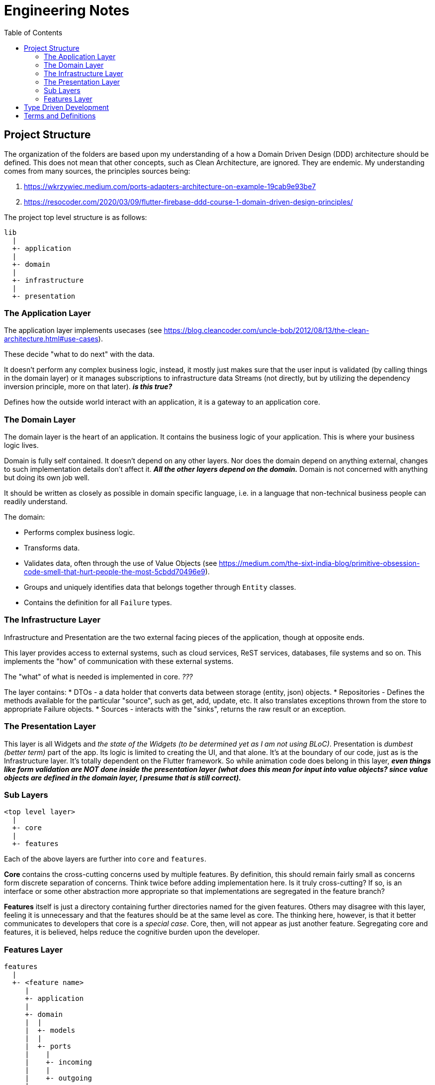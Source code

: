 = Engineering Notes
:toc: auto

== Project Structure

The organization of the folders are based upon my understanding of a how a Domain Driven Design (DDD) architecture should be defined.
This does not mean that other concepts, such as Clean Architecture, are ignored.
They are endemic.
My understanding comes from many sources, the principles sources being:

. https://wkrzywiec.medium.com/ports-adapters-architecture-on-example-19cab9e93be7
. https://resocoder.com/2020/03/09/flutter-firebase-ddd-course-1-domain-driven-design-principles/

The project top level structure is as follows:

....
lib
  |
  +- application
  |
  +- domain
  |
  +- infrastructure
  |
  +- presentation
....

=== The Application Layer
The application layer implements usecases (see https://blog.cleancoder.com/uncle-bob/2012/08/13/the-clean-architecture.html#use-cases).

These decide "what to do next" with the data.

It doesn't perform any complex business logic, instead, it mostly just makes sure that the user input is validated (by calling things in the domain layer) or it manages subscriptions to infrastructure data Streams (not directly, but by utilizing the dependency inversion principle, more on that later). *_is this true?_*

Defines how the outside world interact with an application, it is a gateway to an application core.

=== The Domain Layer
The domain layer is the heart of an application.
It contains the business logic of your application.
This is where your business logic lives.

Domain is fully self contained.
It doesn't depend on any other layers.
Nor does the domain depend on anything external, changes to such implementation details don't affect it.
*_All the other layers depend on the domain._*
Domain is not concerned with anything but doing its own job well.

It should be written as closely as possible in domain specific language, i.e. in a language that non-technical business people can readily understand.

The domain:

* Performs complex business logic.
* Transforms data.
* Validates data, often through the use of Value Objects (see https://medium.com/the-sixt-india-blog/primitive-obsession-code-smell-that-hurt-people-the-most-5cbdd70496e9).
* Groups and uniquely identifies data that belongs together through `Entity` classes.
* Contains the definition for all `Failure` types.

=== The Infrastructure Layer

Infrastructure and Presentation are the two external facing pieces of the application, though at opposite ends.

This layer provides access to external systems, such as cloud services, ReST services, databases, file systems and so on.
This implements the "how" of communication with these external systems.

The "what" of what is needed is implemented in core. _???_

The layer contains:
* DTOs - a data holder that converts data between storage (entity, json) objects.
* Repositories - Defines the methods available for the particular "source", such as get, add, update, etc. It also translates exceptions thrown from the store to appropriate Failure objects.
* Sources - interacts with the "sinks", returns the raw result or an exception.

=== The Presentation Layer

This layer is all Widgets and _the state of the Widgets (to be determined yet as I am not using BLoC)_.
Presentation is _dumbest (better term)_ part of the app.
Its logic is limited to creating the UI, and that alone.
It's at the boundary of our code, just as is the Infrastructure layer.
It's totally dependent on the Flutter framework.
So while animation code does belong in this layer, *_even things like form validation are NOT done inside the presentation layer (what does this mean for input into value objects? since value objects are defined in the domain layer, I presume that is still correct)._*

=== Sub Layers
....
<top level layer>
  |
  +- core
  |
  +- features
....

Each of the above layers are further into `core` and `features`.

*Core* contains the cross-cutting concerns used by multiple features.
By definition, this should remain fairly small as concerns form discrete separation of concerns.
Think twice before adding implementation here.
Is it truly cross-cutting?
If so, is an interface or some other abstraction more appropriate so that implementations are segregated in the feature branch?

*Features* itself is just a directory containing further directories named for the given features.
Others may disagree with this layer, feeling it is unnecessary and that the features should be at the same level as core.
The thinking here, however, is that it better communicates to developers that core is a _special case_.
Core, then, will not appear as just another feature.
Segregating core and features, it is believed, helps reduce the cognitive burden upon the developer.


=== Features Layer

....
features
  |
  +- <feature name>
     |
     +- application
     |
     +- domain
     |  |
     |  +- models
     |  |
     |  +- ports
     |    |
     |    +- incoming
     |    |
     |    +- outgoing
     |
     |
     +- infrastructure
....

The `features` directory contains one directory for each feature of the application.
A given feature directory itself contains three more directories: `application`, `domain` and `infrastructure`.
These three directories are fractal-like in that they have similar purposes as the higher like-named directories, but only on the more limited feature scope.
*_No feature should have a dependency upon any other feature._*
As mentioned elsewhere, it is acceptable for a feature to have a dependency on `<top level layer>/core`.



== Type Driven Development

Type Driven Development has come out of the functional programming community.
One goal of which is to reduce errors in the code, in fact, to make invalid states unrepresentable.
This is achieved by defining types so that the syntax checker prevents mistakes.
Another goal I feel is quite laudable is that it improves the expressiveness of the code.
This makes it easier to understand by future code readers.

These types can be both function types and class types.



== Terms and Definitions

|===
|Term |Definition

|Entity
|An entity represents a single instance of your domain object saved into the database (or other external source) as a record. It has some attributes that we represent as columns in our tables. This typically contains an id defined by and used by the external source. Properties and or methods that exist on the entity are those required for storage only.

|Domain Model
|A model typically represents a real world object that is related to the problem or domain space. In programming, we create classes to represent objects. Attributes and behavior of the real world object being represented by the model are defined properties and methods of the model class.
|Model
|A layer that contains all the domain business logic and associated attributes. These are commonly implemented in _Domain Models_ and _Functions (Services)_.
|===
